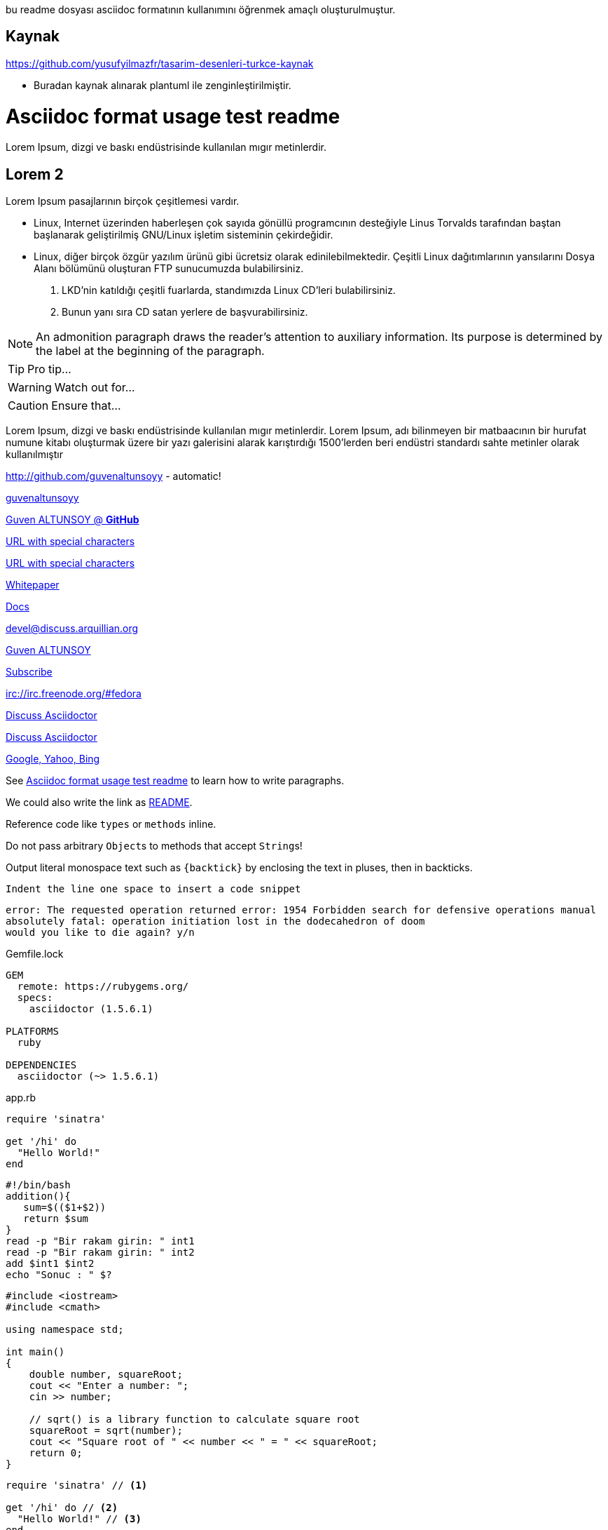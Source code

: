 bu readme dosyası asciidoc formatının kullanımını öğrenmek amaçlı oluşturulmuştur.

== Kaynak
https://github.com/yusufyilmazfr/tasarim-desenleri-turkce-kaynak

* Buradan kaynak alınarak plantuml ile zenginleştirilmiştir.

[[paragraphs]]
= Asciidoc format usage test readme
Lorem Ipsum, dizgi ve baskı endüstrisinde kullanılan mıgır metinlerdir. 

== Lorem 2
Lorem Ipsum pasajlarının birçok çeşitlemesi vardır. 

* Linux, Internet üzerinden haberleşen çok sayıda gönüllü programcının desteğiyle Linus Torvalds tarafından baştan başlanarak geliştirilmiş GNU/Linux işletim sisteminin çekirdeğidir.
* Linux, diğer birçok özgür yazılım ürünü gibi ücretsiz olarak edinilebilmektedir. Çeşitli Linux dağıtımlarının yansılarını Dosya Alanı bölümünü oluşturan FTP sunucumuzda bulabilirsiniz. 

. LKD’nin katıldığı çeşitli fuarlarda, standımızda Linux CD’leri bulabilirsiniz. 

. Bunun yanı sıra CD satan yerlere de başvurabilirsiniz.

NOTE: An admonition paragraph draws the reader's attention to
auxiliary information.
Its purpose is determined by the label
at the beginning of the paragraph.

TIP: Pro tip...

WARNING: Watch out for...

CAUTION: Ensure that...


Lorem Ipsum, dizgi ve baskı endüstrisinde kullanılan mıgır metinlerdir. Lorem Ipsum, adı bilinmeyen bir matbaacının bir hurufat numune kitabı oluşturmak üzere bir yazı galerisini alarak karıştırdığı 1500'lerden beri endüstri standardı sahte metinler olarak kullanılmıştır




http://github.com/guvenaltunsoyy - automatic!

http://github.com/guvenaltunsoyy[guvenaltunsoyy]

http://github.com/guvenaltunsoyy[Guven ALTUNSOY @ *GitHub*]

link:++https://example.org/?q=[a b]++[URL with special characters]

link:https://example.org/?q=%5Ba%20b%5D[URL with special characters]

link:\\server\share\whitepaper.pdf[Whitepaper]

link:index.html[Docs]

devel@discuss.arquillian.org

mailto:gven.altunsoy@gmail.com[Guven ALTUNSOY]

mailto:gven.altunsoy@gmail.com[Subscribe,Subscribe me,I want to join!]

irc://irc.freenode.org/#fedora

https://discuss.asciidoctor.org[Discuss Asciidoctor,role=external,window=_blank]

https://discuss.asciidoctor.org[Discuss Asciidoctor^]

https://example.org["Google, Yahoo, Bing^",role=teal]


See <<paragraphs>> to learn how to write paragraphs.




We could also write the link as link:README{outfilesuffix}[README].

Reference code like `types` or `methods` inline.

Do not pass arbitrary ``Object``s to methods that accept ``String``s!

Output literal monospace text such as `+{backtick}+` by
enclosing the text in pluses, then in backticks.

 Indent the line one space to insert a code snippet

....
error: The requested operation returned error: 1954 Forbidden search for defensive operations manual
absolutely fatal: operation initiation lost in the dodecahedron of doom
would you like to die again? y/n
....

.Gemfile.lock
----
GEM
  remote: https://rubygems.org/
  specs:
    asciidoctor (1.5.6.1)

PLATFORMS
  ruby

DEPENDENCIES
  asciidoctor (~> 1.5.6.1)
----

.app.rb
[source,ruby]
----
require 'sinatra'

get '/hi' do
  "Hello World!"
end
----

[source, bash]
----
#!/bin/bash
addition(){
   sum=$(($1+$2))
   return $sum
}
read -p "Bir rakam girin: " int1
read -p "Bir rakam girin: " int2
add $int1 $int2
echo "Sonuc : " $?
----


[source, cpp]
----
#include <iostream>
#include <cmath>

using namespace std;

int main()
{
    double number, squareRoot;
    cout << "Enter a number: ";
    cin >> number;

    // sqrt() is a library function to calculate square root
    squareRoot = sqrt(number);
    cout << "Square root of " << number << " = " << squareRoot;
    return 0;
}
----

[source,ruby]
----
require 'sinatra' // <1>

get '/hi' do // <2>
  "Hello World!" // <3>
end
----
<1> Library import
<2> URL mapping
<3> HTTP response body


----
line of code  // <1>
line of code  # <2>
line of code  ;; <3>
line of code  <!--4-->
----
<1> A callout behind a line comment for C-style languages.
<2> A callout behind a line comment for Ruby, Python, Perl, etc.
<3> A callout behind a line comment for Clojure.
<4> A callout behind a line comment for XML or SGML languages like HTML.


[source,xml]
----
<section>
  <title>Section Title</title> <!--1-->
</section>
----
<1> The section title is required.


.Table Title
|===
|Name of Column 1 |Name of Column 2 |Name of Column 3 

|Cell in column 1, row 1
|Cell in column 2, row 1
|Cell in column 3, row 1

|Cell in column 1, row 2
|Cell in column 2, row 2
|Cell in column 3, row 2
|===

[%header,cols=2*] 
|===
|Name of Column 1
|Name of Column 2

|Cell in column 1, row 1
|Cell in column 2, row 1

|Cell in column 1, row 2
|Cell in column 2, row 2
|===

[cols="1,1,2", options="header"] 
.Applications
|===
|Name
|Category
|Description

|Firefox
|Browser
|Mozilla Firefox is an open-source web browser.
It's designed for standards compliance,
performance, portability.

|Arquillian
|Testing
|An innovative and highly extensible testing platform.
Empowers developers to easily create real, automated tests.
|===

[cols="2,2,5a"]
|===
|Firefox
|Browser
|Mozilla Firefox is an open-source web browser.

It's designed for:

* standards compliance
* performance
* portability

https://www.mozilla.org/en-US/firefox/new[Get Firefox]!
|===

[%header,format=csv]
|===
Artist,Track,Genre
Baauer,Harlem Shake,Hip Hop
The Lumineers,Ho Hey,Folk Rock
|===

,===
Artist,Track,Genre

Baauer,Harlem Shake,Hip Hop
,===



[cols="e,m,^,>s", width="25%"]
|===
|1 >s|2 |3 |4
^|5 2.2+^.^|6 .3+<.>m|7
^|8
|9 2+>|10
|===

= Document Title
:data-uri:

video::jNQXAC9IVRw[youtube]

image::US@3x.png[US,100,100]

image::Nigeria@2x.png[Nigeria,300,200]

.A Nigeria Flag
[#img-sunset]
[caption="Figure 1: ",link=http://picsum.photos/id/237/300/400]
image::Nigeria@2x.png[Nigeria,300,200]

image::http://picsum.photos/id/237/300/400[Random Images]

Click image:icons/apollo1@2x.png[Play, title="Play"] to get the party started.

Click image:icons/apollo1@3x.png[title="Pause"] when you need a break.


[plantuml, diagram-classes, png]
....
class BlockProcessor
class DiagramBlock
class DitaaBlock
class PlantUmlBlock

BlockProcessor <|-- DiagramBlock
DiagramBlock <|-- DitaaBlock
DiagramBlock <|-- PlantUmlBlock
....

